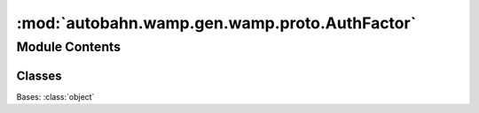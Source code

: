 :mod:`autobahn.wamp.gen.wamp.proto.AuthFactor`
==============================================

.. py:module:: autobahn.wamp.gen.wamp.proto.AuthFactor


Module Contents
---------------

Classes
~~~~~~~

.. autoapisummary::

   autobahn.wamp.gen.wamp.proto.AuthFactor.AuthFactor



.. class:: AuthFactor

   Bases: :class:`object`

   .. attribute:: NONE
      :annotation: = 0

      

   .. attribute:: AuthTicketRequest
      :annotation: = 1

      

   .. attribute:: AuthCraRequest
      :annotation: = 2

      

   .. attribute:: AuthScramRequest
      :annotation: = 3

      

   .. attribute:: AuthCryptosignRequest
      :annotation: = 4

      


